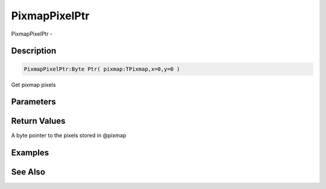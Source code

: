 .. _func_graphics_pixmaps_pixmappixelptr:

==============
PixmapPixelPtr
==============

PixmapPixelPtr - 

Description
===========

.. code-block:: blitzmax

    PixmapPixelPtr:Byte Ptr( pixmap:TPixmap,x=0,y=0 )

Get pixmap pixels

Parameters
==========

Return Values
=============

A byte pointer to the pixels stored in @pixmap

Examples
========

See Also
========



